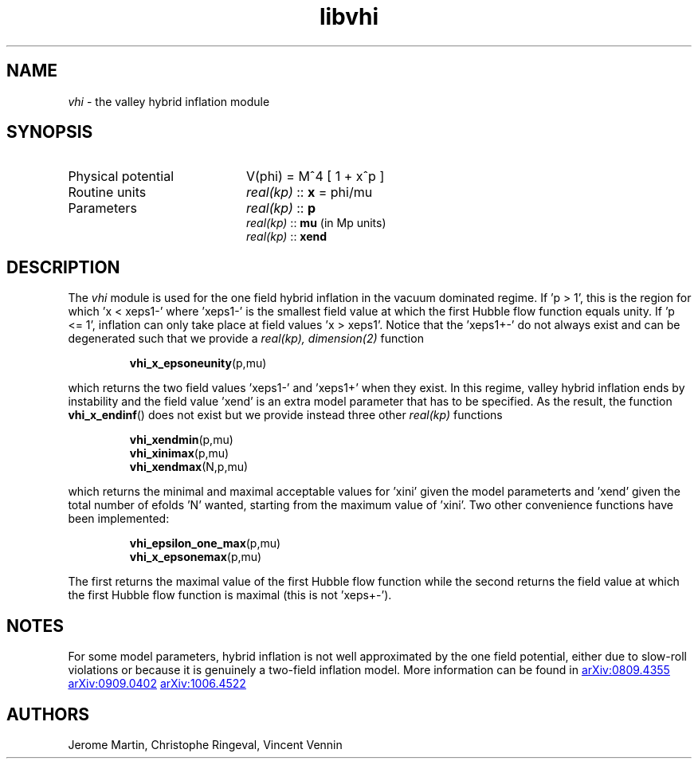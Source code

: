 .TH libvhi 3 "November 2, 2012" "libaspic" "Module convention" 

.SH NAME
.I vhi
- the valley hybrid inflation module

.SH SYNOPSIS
.TP 20
Physical potential
V(phi) = M^4 [ 1 + x^p ]
.TP
Routine units
.I real(kp)
::
.B x
= phi/mu
.TP
Parameters
.I real(kp)
::
.B p
.RS
.I real(kp)
::
.B mu
(in Mp units)
.RE
.RS
.I real(kp)
::
.B xend

.SH DESCRIPTION
The
.I vhi
module is used for the one field hybrid inflation in the vacuum
dominated regime. If 'p > 1', this is the region for which 'x <
xeps1-' where 'xeps1-' is the smallest field value at which the first
Hubble flow function equals unity. If 'p <= 1', inflation can
only take place at field values 'x > xeps1'. Notice that the 'xeps1+-'
do not always exist and can be degenerated such that we provide a
.I
real(kp), dimension(2)
function
.IP
.BR vhi_x_epsoneunity (p,mu)
.P
which returns the two field values 'xeps1-' and 'xeps1+' when they exist.
In this regime, valley hybrid inflation ends by instability and the field
value 'xend' is an extra model parameter that has to be specified. As
the result, the function
.BR vhi_x_endinf ()
does not exist but we provide instead three other
.I
real(kp)
functions
.IP
.BR vhi_xendmin (p,mu)
.RS
.BR vhi_xinimax (p,mu)
.RE
.RS
.BR vhi_xendmax (N,p,mu)
.RE
.P
which returns the minimal and maximal acceptable values for 'xini'
given the model parameterts and 'xend' given the total number of
efolds 'N' wanted, starting from the maximum value of 'xini'. Two
other convenience functions have been implemented:
.IP
.BR vhi_epsilon_one_max (p,mu)
.RS
.BR vhi_x_epsonemax (p,mu)
.RE
.P
The first returns the maximal value of the first Hubble flow function
while the second returns the field value at which the first Hubble
flow function is maximal (this is not 'xeps+-').


.SH NOTES
For some model parameters, hybrid inflation is not well approximated
by the one field potential, either due to slow-roll violations or
because it is genuinely a two-field inflation model. More information
can be found in
.UR http://arxiv.org/abs/0809.4355
arXiv:0809.4355
.UE
.UR http://arxiv.org/abs/0909.0402
arXiv:0909.0402
.UE
.UR http://arxiv.org/abs/1006.4522
arXiv:1006.4522
.UE

.SH AUTHORS
Jerome Martin, Christophe Ringeval, Vincent Vennin

